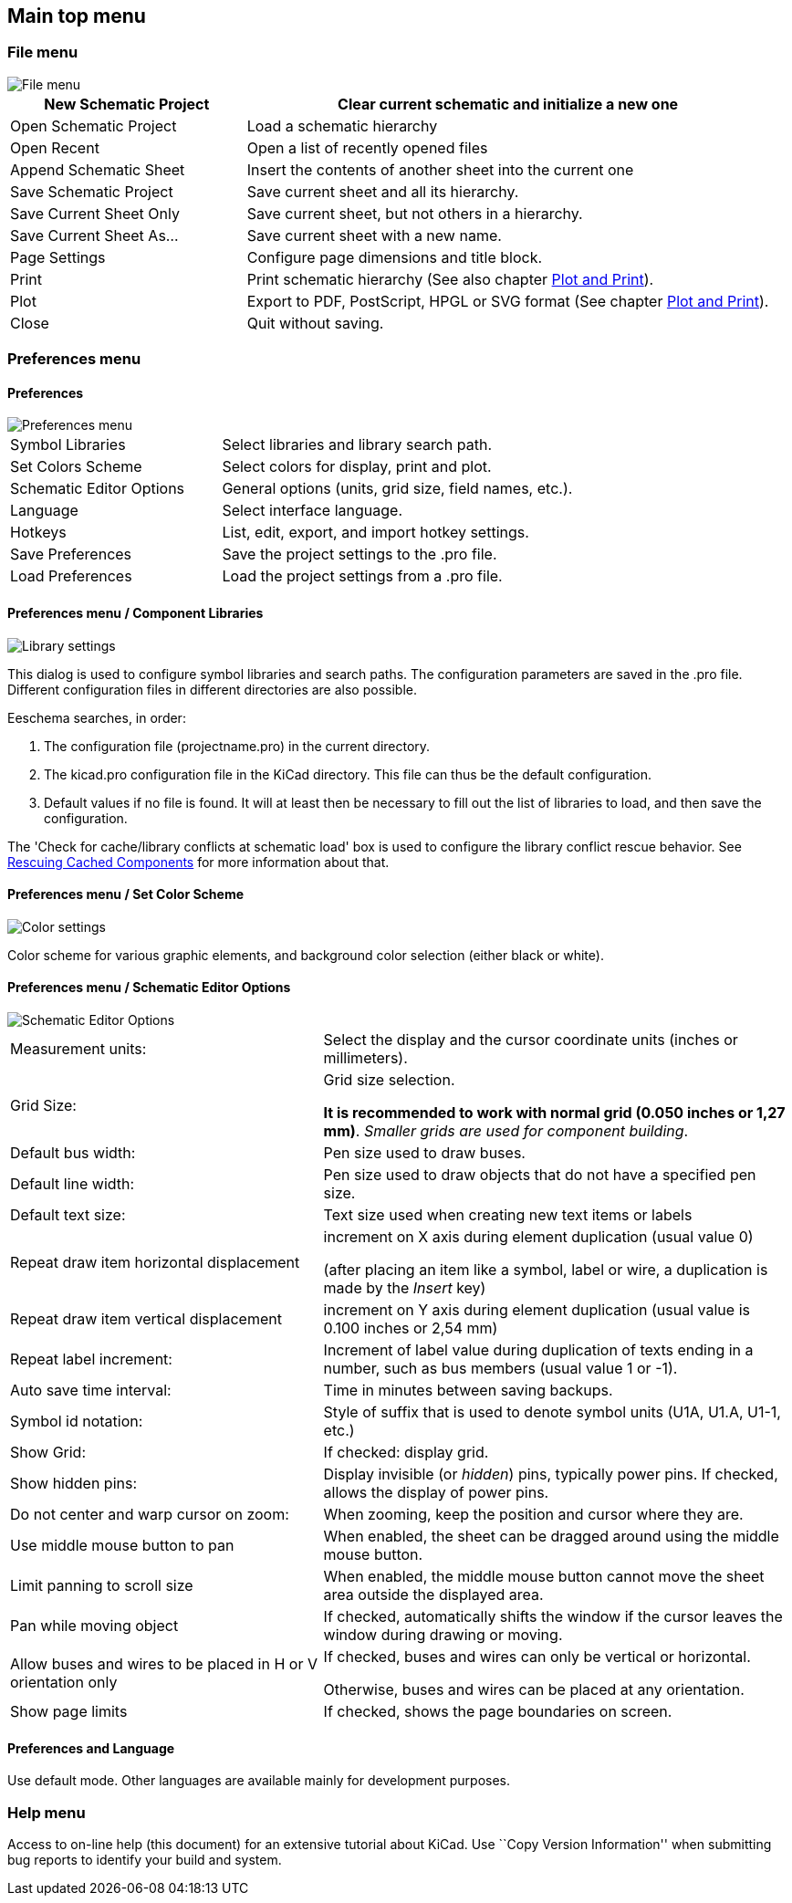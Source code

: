 
[[main-top-menu]]
== Main top menu

[[file-menu]]
=== File menu

image::images/en/file_menu.png[alt="File menu",scaledwidth="35%"]

[width="100%",cols="31%,69%",]
|=======================================================================
|New Schematic Project |Clear current schematic and initialize a new one

|Open Schematic Project |Load a schematic hierarchy

|Open Recent |Open a list of recently opened files

|Append Schematic Sheet |Insert the contents of another sheet into the current one

|Save Schematic Project |Save current sheet and all its hierarchy.

|Save Current Sheet Only |Save current sheet, but not others in a
hierarchy.

|Save Current Sheet As... |Save current sheet with a new name.

|Page Settings |Configure page dimensions and title block.

|Print |Print schematic hierarchy (See also chapter <<plot-and-print,Plot and Print>>).

|Plot |Export to PDF, PostScript, HPGL or SVG format (See chapter <<plot-and-print,Plot and Print>>).

|Close |Quit without saving.
|=======================================================================

[[preferences-menu]]
=== Preferences menu

[[preferences]]
==== Preferences

image::images/en/menu_path_hotkey_editor.png[alt="Preferences menu",scaledwidth="55%"]

[width="90%",cols="30%,70%",]
|================================================
|Symbol Libraries |Select libraries and library search path.
|Set Colors Scheme |Select colors for display, print and plot.
|Schematic Editor Options |General options (units, grid size, field names, etc.).
|Language |Select interface language.
|Hotkeys |List, edit, export, and import hotkey settings.
|Save Preferences |Save the project settings to the .pro file.
|Load Preferences |Load the project settings from a .pro file.
|================================================

[[preferences-menu-libs-and-dir]]
==== Preferences menu / Component Libraries

image::images/en/libsettings.png[alt="Library settings",scaledwidth="50%"]

This dialog is used to configure symbol libraries and search paths.
The configuration parameters are saved in the .pro file. Different
configuration files in different directories are also possible.

Eeschema searches, in order:

1.  The configuration file (projectname.pro) in the current directory.
2.  The kicad.pro configuration file in the KiCad directory. This file
can thus be the default configuration.
3.  Default values if no file is found. It will at least then be
necessary to fill out the list of libraries to load, and then save the
configuration.

The 'Check for cache/library conflicts at schematic load' box is used to configure
the library conflict rescue behavior. See <<rescuing-cached-components,Rescuing Cached Components>> for more information about that.

[[preferences-menu-and-colors]]
==== Preferences menu / Set Color Scheme

image::images/en/color_settings.png[alt="Color settings",scaledwidth="95%"]

Color scheme for various graphic elements, and background color selection (either black or
white).

[[preferences-and-options]]
==== Preferences menu / Schematic Editor Options

image::images/en/options.png[alt="Schematic Editor Options",scaledwidth="70%"]

[width="100%",cols="40%,60%",]
|=======================================================================
|Measurement units: |Select the display and the cursor coordinate units
(inches or millimeters).

|Grid Size: a|
Grid size selection.

**It is recommended to work with normal grid (0.050 inches or 1,27 mm)**. __Smaller
grids are used for component building__.

|Default bus width: |Pen size used to draw buses.

|Default line width: |Pen size used to draw objects that do not have a
specified pen size.

|Default text size: |Text size used when creating new text items or labels

|Repeat draw item horizontal displacement|
increment on X axis during element duplication (usual value 0)

(after placing an item like a symbol, label or wire,
a duplication is made by the _Insert_ key)

|Repeat draw item vertical displacement |increment on Y axis during
element duplication (usual value is 0.100 inches or 2,54 mm)

|Repeat label increment: |Increment of label value during duplication of texts ending
in a number, such as bus members (usual value 1 or -1).

|Auto save time interval: |Time in minutes between saving backups.

|Symbol id notation: |Style of suffix that is used to denote symbol units (U1A, U1.A, U1-1, etc.)

|Show Grid: |If checked: display grid.

|Show hidden pins: |Display invisible (or __hidden__) pins, typically power pins. If checked,
allows the display of power pins.

|Do not center and warp cursor on zoom: |When zooming, keep the position and cursor where they are.

|Use middle mouse button to pan |When enabled, the sheet can be dragged around using the middle mouse button.

|Limit panning to scroll size |When enabled, the middle mouse
button cannot move the sheet area outside the displayed area.

|Pan while moving object |If checked, automatically shifts the window
if the cursor leaves the window during drawing or moving.

|Allow buses and wires to be placed in H or V orientation only a|
If checked, buses and wires can only be vertical or horizontal.

Otherwise, buses and wires can be placed at any orientation.

|Show page limits |If checked, shows the page boundaries on screen.
|=======================================================================

[[preferences-and-language]]
==== Preferences and Language

Use default mode. Other languages are available mainly for development
purposes.

[[help-menu]]
=== Help menu

Access to on-line help (this document) for an extensive tutorial about
KiCad. Use ``Copy Version Information'' when submitting bug reports to
identify your build and system.
